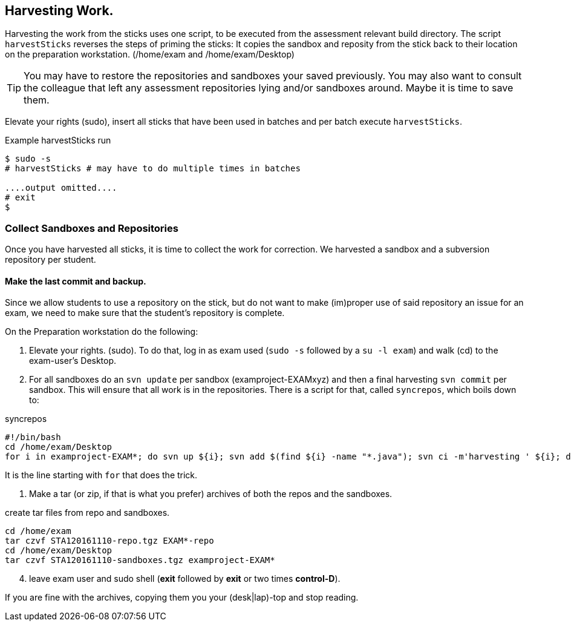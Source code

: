 
== Harvesting Work.
Harvesting the work from the sticks uses one script, to be executed
from the assessment relevant build directory. The script
`harvestSticks` reverses the steps of priming the sticks: It copies
the sandbox and reposity from the stick back to their location on the
preparation workstation. (/home/exam and /home/exam/Desktop)

[TIP]
You may have to restore the repositories and sandboxes your saved
previously. You may also want to consult the colleague that left any
assessment repositories lying and/or sandboxes around. Maybe it is time to
save them.

Elevate your rights (sudo), insert all sticks that have been used in batches
and per batch execute `harvestSticks`.

[[Example-run-harvest]]
.Example harvestSticks run
[source,shell]
----
$ sudo -s
# harvestSticks # may have to do multiple times in batches

....output omitted....
# exit
$
----

=== Collect Sandboxes and Repositories

Once you have harvested all sticks, it is time to collect the work for
correction. We harvested a sandbox and a subversion repository per student.

==== Make the last commit and backup.
Since we allow students to use a repository on the stick, but do not
want to make (im)proper use of said repository an issue for an exam,
we need to make sure that the student's repository is complete.

On the Preparation workstation do the following:

. Elevate your rights. (sudo). To do that, log in as exam used
(`sudo -s` followed by a `su -l exam`) and walk  (cd) to the exam-user's Desktop.
. For all sandboxes do an `svn update` per sandbox (examproject-EXAMxyz) and then a final harvesting `svn
commit` per sandbox. This will ensure that all work is in the
repositories. There is a script for that, called `syncrepos`, which boils down to:

.syncrepos
[source,bash]
----
#!/bin/bash
cd /home/exam/Desktop
for i in examproject-EXAM*; do svn up ${i}; svn add $(find ${i} -name "*.java"); svn ci -m'harvesting ' ${i}; done
----

It is the line starting with `for` that does the trick.

. Make a tar (or zip, if that is what you prefer) archives of both the repos and the sandboxes.

[[create-tar-files]]
.create tar files from repo and sandboxes.
[source,shell]
----
cd /home/exam
tar czvf STA120161110-repo.tgz EXAM*-repo
cd /home/exam/Desktop
tar czvf STA120161110-sandboxes.tgz examproject-EXAM*
----
[start=4]
. leave exam user and sudo shell (*exit* followed by *exit* or
  two times *control-D*).

If you are fine with the archives, copying them you your (desk|lap)-top and stop reading.

